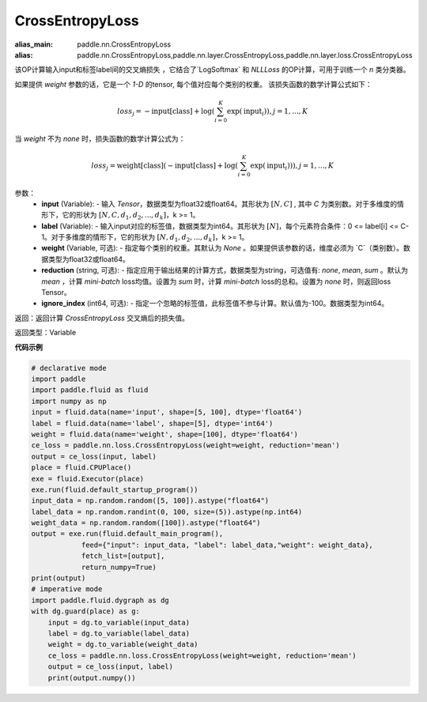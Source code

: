 CrossEntropyLoss
-------------------------------

.. py:function:: paddle.nn.loss.CrossEntropyLoss(weight=None, reduction='mean', ignore_index=-100)

:alias_main: paddle.nn.CrossEntropyLoss
:alias: paddle.nn.CrossEntropyLoss,paddle.nn.layer.CrossEntropyLoss,paddle.nn.layer.loss.CrossEntropyLoss

该OP计算输入input和标签label间的交叉熵损失 ，它结合了`LogSoftmax` 和 `NLLLoss` 的OP计算，可用于训练一个 `n` 类分类器。

如果提供 `weight` 参数的话，它是一个 `1-D` 的tensor, 每个值对应每个类别的权重。
该损失函数的数学计算公式如下：

    .. math::
        loss_j =  -\text{input[class]} +
        \log\left(\sum_{i=0}^{K}\exp(\text{input}_i)\right), j = 1,..., K

当 `weight` 不为 `none` 时，损失函数的数学计算公式为：

    .. math::
        loss_j =  \text{weight[class]}(-\text{input[class]} +
        \log\left(\sum_{i=0}^{K}\exp(\text{input}_i)\right)), j = 1,..., K


参数：
    - **input** (Variable): - 输入 `Tensor`，数据类型为float32或float64。其形状为 :math:`[N, C]` , 其中 `C` 为类别数。对于多维度的情形下，它的形状为 :math:`[N, C, d_1, d_2, ..., d_k]`，k >= 1。
    - **label** (Variable): - 输入input对应的标签值，数据类型为int64。其形状为 :math:`[N]`，每个元素符合条件：0 <= label[i] <= C-1。对于多维度的情形下，它的形状为 :math:`[N, d_1, d_2, ..., d_k]`，k >= 1。
    - **weight** (Variable, 可选): - 指定每个类别的权重。其默认为 `None` 。如果提供该参数的话，维度必须为 `C`（类别数）。数据类型为float32或float64。
    - **reduction** (string, 可选): - 指定应用于输出结果的计算方式，数据类型为string，可选值有: `none`, `mean`, `sum` 。默认为 `mean` ，计算 `mini-batch` loss均值。设置为 `sum` 时，计算 `mini-batch` loss的总和。设置为 `none` 时，则返回loss Tensor。
    - **ignore_index** (int64, 可选): - 指定一个忽略的标签值，此标签值不参与计算。默认值为-100。数据类型为int64。

返回：返回计算 `CrossEntropyLoss` 交叉熵后的损失值。

返回类型：Variable

**代码示例**

..  code-block:: python

            # declarative mode
            import paddle
            import paddle.fluid as fluid
            import numpy as np
            input = fluid.data(name='input', shape=[5, 100], dtype='float64')
            label = fluid.data(name='label', shape=[5], dtype='int64')
            weight = fluid.data(name='weight', shape=[100], dtype='float64')
            ce_loss = paddle.nn.loss.CrossEntropyLoss(weight=weight, reduction='mean')
            output = ce_loss(input, label)
            place = fluid.CPUPlace()
            exe = fluid.Executor(place)
            exe.run(fluid.default_startup_program())
            input_data = np.random.random([5, 100]).astype("float64")
            label_data = np.random.randint(0, 100, size=(5)).astype(np.int64)
            weight_data = np.random.random([100]).astype("float64")
            output = exe.run(fluid.default_main_program(),
                        feed={"input": input_data, "label": label_data,"weight": weight_data},
                        fetch_list=[output],
                        return_numpy=True)
            print(output)
            # imperative mode
            import paddle.fluid.dygraph as dg
            with dg.guard(place) as g:
                input = dg.to_variable(input_data)
                label = dg.to_variable(label_data)
                weight = dg.to_variable(weight_data)
                ce_loss = paddle.nn.loss.CrossEntropyLoss(weight=weight, reduction='mean')
                output = ce_loss(input, label)
                print(output.numpy())
